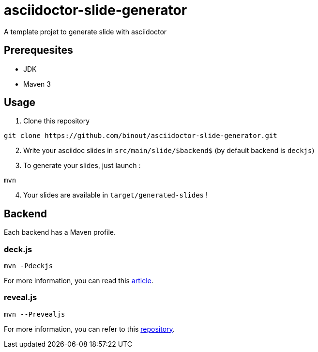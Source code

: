 = asciidoctor-slide-generator
:compat-mode:

A template projet to generate slide with asciidoctor

== Prerequesites

* JDK
* Maven 3

== Usage

. Clone this repository
[source]
----
git clone https://github.com/binout/asciidoctor-slide-generator.git
----

[start=2]
. Write your asciidoc slides in +src/main/slide/$backend$+ (by default backend is +deckjs+)

[start=3]
. To generate your slides, just launch :
[source]
----
mvn
----

[start=4]
. Your slides are available in +target/generated-slides+ !

== Backend

Each backend has a Maven profile.

=== deck.js

[source]
----
mvn -Pdeckjs
----

For more information, you can read this http://asciidoctor.org/docs/install-and-use-deckjs-backend/[article].

=== reveal.js

[source]
----
mvn --Prevealjs
----

For more information, you can refer to this https://github.com/asciidoctor/asciidoctor-reveal.js/[repository].
